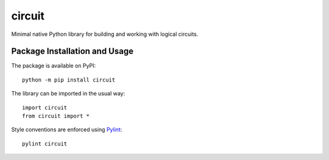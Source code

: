 =======
circuit
=======

Minimal native Python library for building and working with logical circuits.

.. image:: https://badge.fury.io/py/circuit.svg
   :target: https://badge.fury.io/py/circuit
   :alt: PyPI version and link.

Package Installation and Usage
------------------------------
The package is available on PyPI::

    python -m pip install circuit

The library can be imported in the usual way::

    import circuit
    from circuit import *

Style conventions are enforced using `Pylint <https://www.pylint.org/>`_::

    pylint circuit
